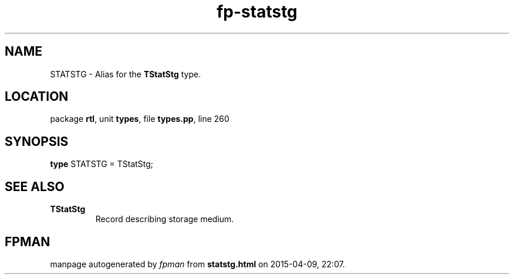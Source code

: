 .\" file autogenerated by fpman
.TH "fp-statstg" 3 "2014-03-14" "fpman" "Free Pascal Programmer's Manual"
.SH NAME
STATSTG - Alias for the \fBTStatStg\fR type.
.SH LOCATION
package \fBrtl\fR, unit \fBtypes\fR, file \fBtypes.pp\fR, line 260
.SH SYNOPSIS
\fBtype\fR STATSTG = TStatStg;
.SH SEE ALSO
.TP
.B TStatStg
Record describing storage medium.

.SH FPMAN
manpage autogenerated by \fIfpman\fR from \fBstatstg.html\fR on 2015-04-09, 22:07.

